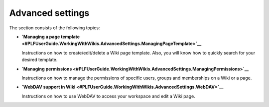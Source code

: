 Advanced settings
=================

The section consists of the following topics:

-  **`Managing a page
   template <#PLFUserGuide.WorkingWithWikis.AdvancedSettings.ManagingPageTemplate>`__**

   Instructions on how to create/edit/delete a Wiki page template. Also,
   you will know how to quickly search for your desired template.

-  **`Managing
   permissions <#PLFUserGuide.WorkingWithWikis.AdvancedSettings.ManagingPermissions>`__**

   Instructions on how to manage the permissions of specific users,
   groups and memberships on a Wiki or a page.

-  **`WebDAV support in
   Wiki <#PLFUserGuide.WorkingWithWikis.AdvancedSettings.WebDAV>`__**

   Instructions on how to use WebDAV to access your workspace and edit a
   Wiki page.
